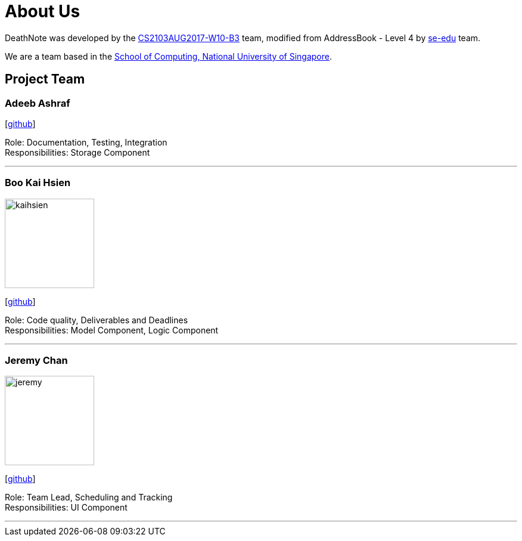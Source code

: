 = About Us
:relfileprefix: team/
ifdef::env-github,env-browser[:outfilesuffix: .adoc]
:imagesDir: images
:stylesDir: stylesheets

DeathNote was developed by the https://github.com/CS2103AUG2017-W10-B3[CS2103AUG2017-W10-B3] team, modified
from AddressBook - Level 4 by https://se-edu.github.io/docs/Team.html[se-edu] team. +

We are a team based in the http://www.comp.nus.edu.sg[School of Computing, National University of Singapore].

== Project Team

=== Adeeb Ashraf

{empty}[https://github.com/chilipadiboy[github]]

Role: Documentation, Testing, Integration +
Responsibilities: Storage Component

'''

=== Boo Kai Hsien
image::kaihsien.jpg[width="150", align="left"]
{empty}[https://github.com/chrisboo[github]]

Role: Code quality, Deliverables and Deadlines +
Responsibilities: Model Component, Logic Component

'''

=== Jeremy Chan
image::jeremy.png[width="150", align="left"]
{empty}[https://github.com/Jemereny[github]]

Role: Team Lead, Scheduling and Tracking +
Responsibilities: UI Component

'''
